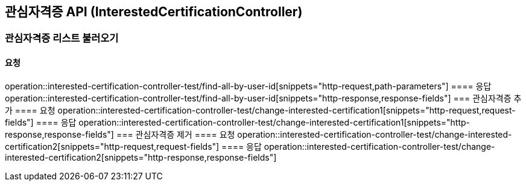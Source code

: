 == 관심자격증 API (InterestedCertificationController)
=== 관심자격증 리스트 불러오기
==== 요청
operation::interested-certification-controller-test/find-all-by-user-id[snippets="http-request,path-parameters"]
==== 응답
operation::interested-certification-controller-test/find-all-by-user-id[snippets="http-response,response-fields"]
=== 관심자격증 추가
==== 요청
operation::interested-certification-controller-test/change-interested-certification1[snippets="http-request,request-fields"]
==== 응답
operation::interested-certification-controller-test/change-interested-certification1[snippets="http-response,response-fields"]
=== 관심자격증 제거
==== 요청
operation::interested-certification-controller-test/change-interested-certification2[snippets="http-request,request-fields"]
==== 응답
operation::interested-certification-controller-test/change-interested-certification2[snippets="http-response,response-fields"]